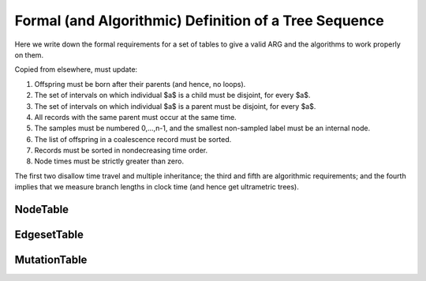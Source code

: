 .. _sec-file-format:

======================================================
Formal (and Algorithmic) Definition of a Tree Sequence
======================================================

Here we write down the formal requirements for a set of tables to give
a valid ARG and the algorithms to work properly on them.

Copied from elsewhere, must update:

1. Offspring must be born after their parents (and hence, no loops).
2. The set of intervals on which individual $a$ is a child must be disjoint, for every $a$.
3. The set of intervals on which individual $a$ is a parent must be disjoint, for every $a$.
4. All records with the same parent must occur at the same time.
5. The samples must be numbered 0,...,n-1, and the smallest non-sampled label must be an internal node.
6. The list of offspring in a coalescence record must be sorted.
7. Records must be sorted in nondecreasing time order.
8. Node times must be strictly greater than zero.

The first two disallow time travel and multiple inheritance;
the third and fifth are algorithmic requirements; 
and the fourth implies that we measure branch lengths in clock time
(and hence get ultrametric trees).



*********
NodeTable
*********

************
EdgesetTable
************


*************
MutationTable
*************
